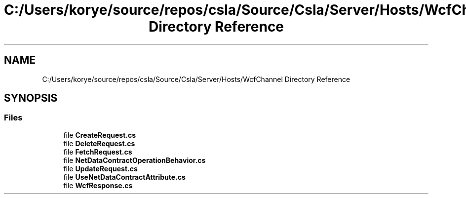 .TH "C:/Users/korye/source/repos/csla/Source/Csla/Server/Hosts/WcfChannel Directory Reference" 3 "Wed Jul 21 2021" "Version 5.4.2" "CSLA.NET" \" -*- nroff -*-
.ad l
.nh
.SH NAME
C:/Users/korye/source/repos/csla/Source/Csla/Server/Hosts/WcfChannel Directory Reference
.SH SYNOPSIS
.br
.PP
.SS "Files"

.in +1c
.ti -1c
.RI "file \fBCreateRequest\&.cs\fP"
.br
.ti -1c
.RI "file \fBDeleteRequest\&.cs\fP"
.br
.ti -1c
.RI "file \fBFetchRequest\&.cs\fP"
.br
.ti -1c
.RI "file \fBNetDataContractOperationBehavior\&.cs\fP"
.br
.ti -1c
.RI "file \fBUpdateRequest\&.cs\fP"
.br
.ti -1c
.RI "file \fBUseNetDataContractAttribute\&.cs\fP"
.br
.ti -1c
.RI "file \fBWcfResponse\&.cs\fP"
.br
.in -1c
